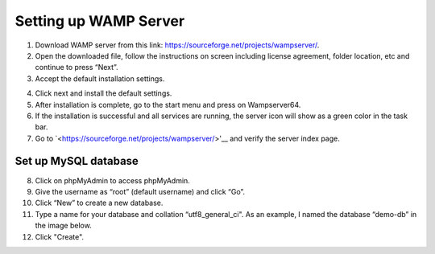Setting up WAMP Server
==================================

1. Download WAMP server from this link: `<https://sourceforge.net/projects/wampserver/>`_.
2. Open the downloaded file, follow the instructions on screen including license agreement, folder location, etc and continue to press “Next”.
3. Accept the default installation settings.

.. image:: ../images/v-env.step3.png
    :width: 400px
    :align: center
    :height: 200px
    :alt: Wampserver set up step 3

4. Click next and install the default settings.
5. After installation is complete, go to the start menu and press on Wampserver64.
6. If the installation is successful and all services are running, the server icon will show as a green color in the task bar.
7. Go to `<https://sourceforge.net/projects/wampserver/>'__ and verify the server index page.

Set up MySQL database
--------------------------
8. Click on phpMyAdmin to access phpMyAdmin.
9. Give the username as “root” (default username) and click “Go”.
10. Click “New” to create a new database.
11. Type a name for your database and collation “utf8_general_ci". As an example, I named the database “demo-db” in the image below.
12. Click "Create".
